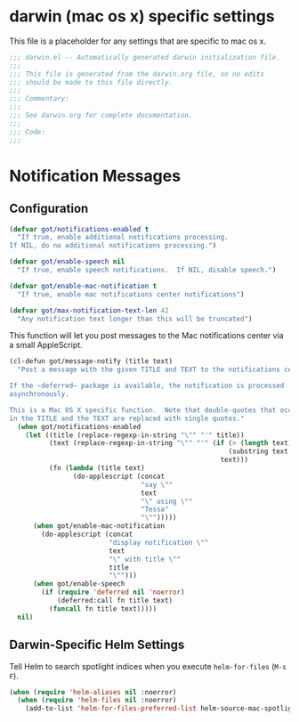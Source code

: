 * darwin (mac os x) specific settings

This file is a placeholder for any settings that are specific
to mac os x.

#+BEGIN_SRC emacs-lisp :padline no
  ;;; darwin.el -- Automatically generated darwin initialization file.
  ;;;
  ;;; This file is generated from the darwin.org file, so no edits
  ;;; should be made to this file directly.
  ;;;
  ;;; Commentary:
  ;;;
  ;;; See darwin.org for complete documentation.
  ;;;
  ;;; Code:
  ;;;

#+END_SRC

* Notification Messages

** Configuration

#+BEGIN_SRC emacs-lisp
  (defvar got/notifications-enabled t
    "If true, enable additional notifications processing.
  If NIL, do no additional notifications processing.")

  (defvar got/enable-speech nil
    "If true, enable speech notifications.  If NIL, disable speech.")

  (defvar got/enable-mac-notification t
    "If true, enable mac notifications center notifications")

  (defvar got/max-notification-text-len 42
    "Any notification text longer than this will be truncated")

#+END_SRC


This function will let you post messages to the Mac notifications
center via a small AppleScript.

#+BEGIN_SRC emacs-lisp
  (cl-defun got/message-notify (title text)
    "Post a message with the given TITLE and TEXT to the notifications center.

  If the ~deferred~ package is available, the notification is processed
  asynchronously.

  This is a Mac OS X specific function.  Note that double-quotes that occur
  in the TITLE and the TEXT are replaced with single quotes."
    (when got/notifications-enabled
      (let ((title (replace-regexp-in-string "\"" "'" title))
            (text (replace-regexp-in-string "\"" "'" (if (> (length text) got/max-notification-text-len)
                                                         (substring text 0 got/max-notification-text-len)
                                                       text)))
            (fn (lambda (title text)
                  (do-applescript (concat
                                   "say \""
                                   text
                                   "\" using \""
                                   "Tessa"
                                   "\"")))))
        (when got/enable-mac-notification
          (do-applescript (concat
                           "display notification \""
                           text
                           "\" with title \""
                           title
                           "\"")))
        (when got/enable-speech
          (if (require 'deferred nil 'noerror)
              (deferred:call fn title text)
            (funcall fn title text)))))
    nil)
#+END_SRC


** Darwin-Specific Helm Settings

Tell Helm to search spotlight indices when you execute
~helm-for-files~ (=M-s F=).

#+BEGIN_SRC emacs-lisp
  (when (require 'helm-aliases nil :noerror)
    (when (require 'helm-files nil :noerror)
      (add-to-list 'helm-for-files-preferred-list helm-source-mac-spotlight)))
#+END_SRC
